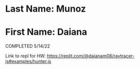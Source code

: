 * Last Name: Munoz
* First Name: Daiana

COMPLETED 5/14/22

Link to repl for HW: https://replit.com/@daianam08/raytracer-js#examples/hunter.js